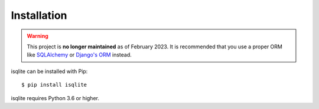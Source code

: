 Installation
============

.. warning::
    This project is **no longer maintained** as of February 2023. It is recommended that you use a proper ORM like `SQLAlchemy <https://www.sqlalchemy.org/>`_ or `Django's ORM <https://docs.djangoproject.com/en/4.1/>`_ instead.

isqlite can be installed with Pip::

    $ pip install isqlite

isqlite requires Python 3.6 or higher.
